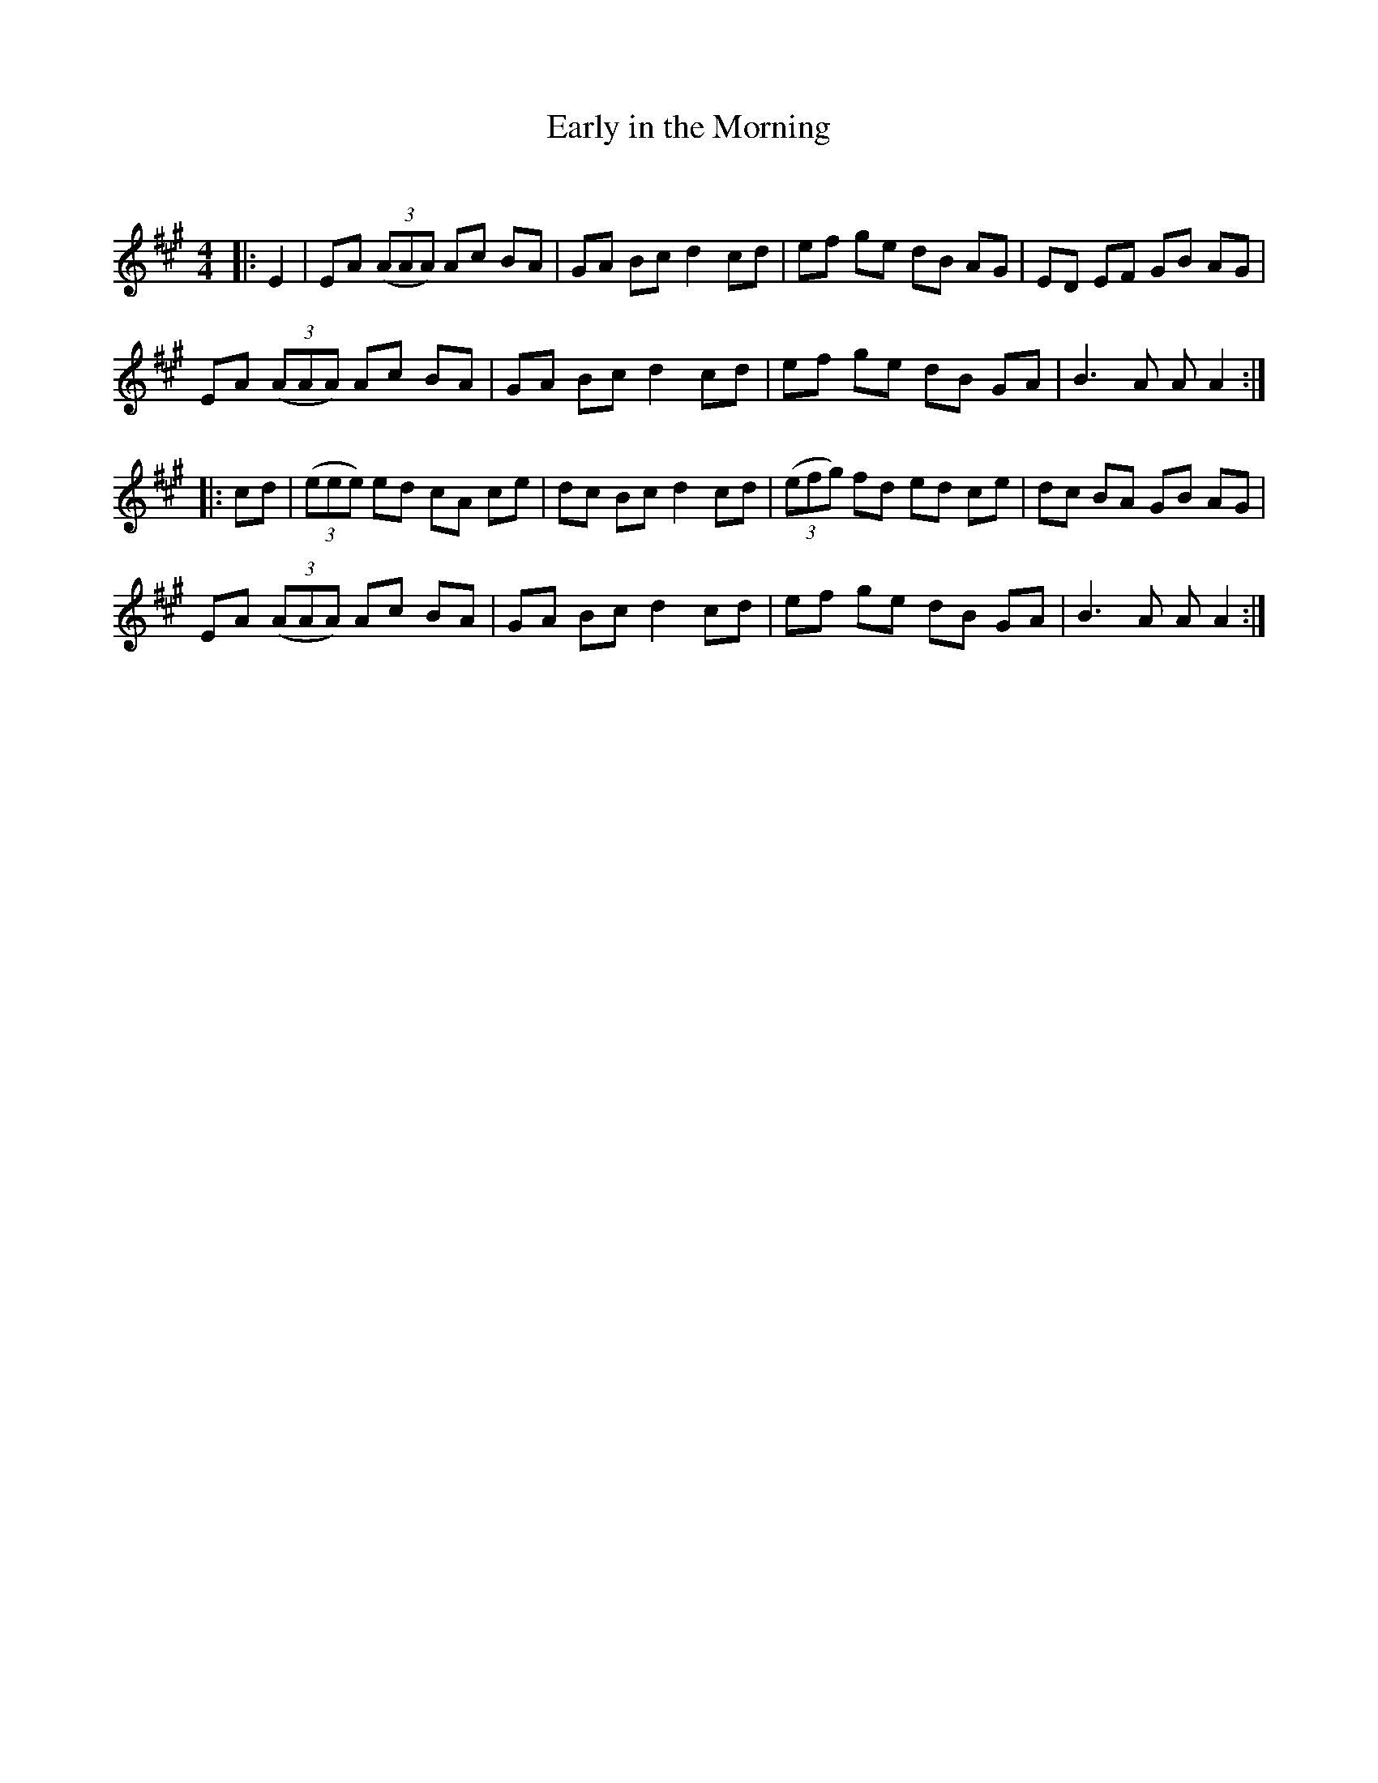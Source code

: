 X:1
T: Early in the Morning
C:
R:Reel
Q: 232
K:A
M:4/4
L:1/8
|:E2|EA ((3AAA) Ac BA|GA Bc d2 cd|ef ge dB AG|ED EF GB AG|
EA ((3AAA) Ac BA|GA Bc d2 cd|ef ge dB GA|B3A AA2:|
|:cd|((3eee) ed cA ce|dc Bc d2 cd|((3efg) fd ed ce|dc BA GB AG|
EA ((3AAA) Ac BA|GA Bc d2 cd|ef ge dB GA|B3A AA2:|
